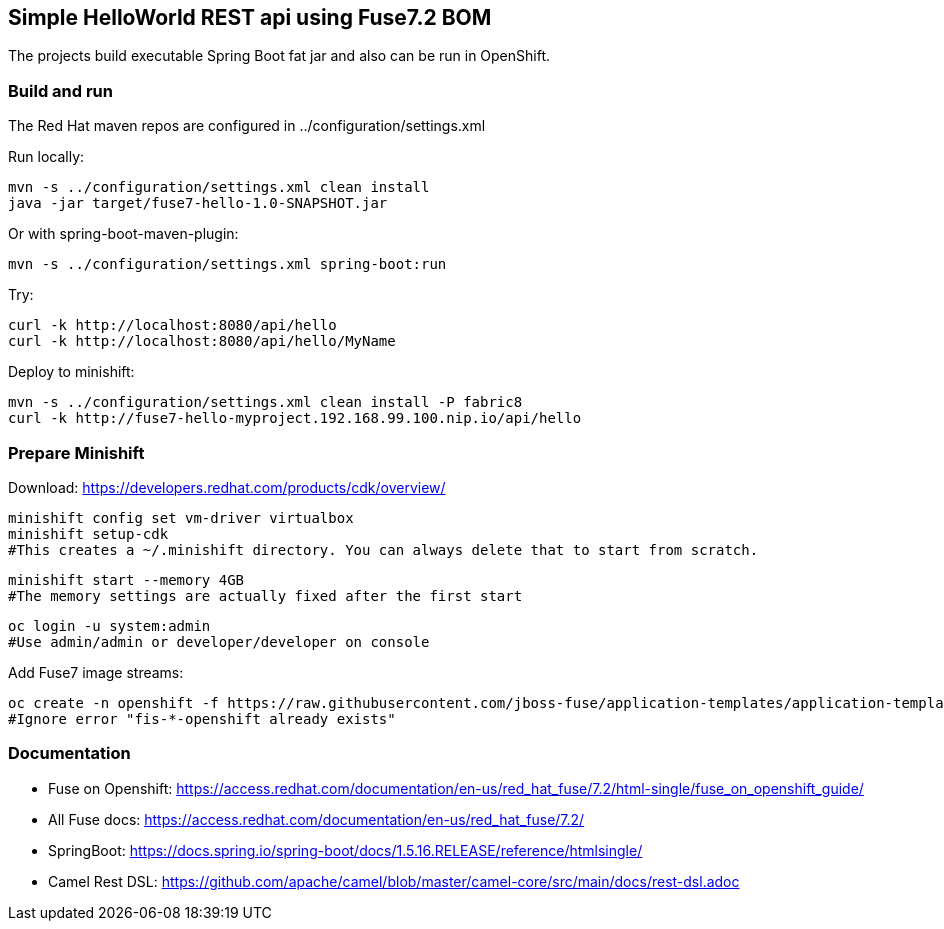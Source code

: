 ## Simple HelloWorld REST api using Fuse7.2 BOM
The projects build executable Spring Boot fat jar and also can be run in OpenShift.

### Build and run
The Red Hat maven repos are configured in ../configuration/settings.xml

Run locally:

  mvn -s ../configuration/settings.xml clean install
  java -jar target/fuse7-hello-1.0-SNAPSHOT.jar

Or with spring-boot-maven-plugin:

  mvn -s ../configuration/settings.xml spring-boot:run

Try:

  curl -k http://localhost:8080/api/hello
  curl -k http://localhost:8080/api/hello/MyName

Deploy to minishift:

  mvn -s ../configuration/settings.xml clean install -P fabric8
  curl -k http://fuse7-hello-myproject.192.168.99.100.nip.io/api/hello

### Prepare Minishift

Download: https://developers.redhat.com/products/cdk/overview/

  minishift config set vm-driver virtualbox
  minishift setup-cdk
  #This creates a ~/.minishift directory. You can always delete that to start from scratch.

  minishift start --memory 4GB
  #The memory settings are actually fixed after the first start

  oc login -u system:admin
  #Use admin/admin or developer/developer on console

Add Fuse7 image streams:

  oc create -n openshift -f https://raw.githubusercontent.com/jboss-fuse/application-templates/application-templates-2.1.fuse-710017-redhat-00006/fis-image-streams.json
  #Ignore error "fis-*-openshift already exists"

### Documentation

 - Fuse on Openshift: https://access.redhat.com/documentation/en-us/red_hat_fuse/7.2/html-single/fuse_on_openshift_guide/
 - All Fuse docs: https://access.redhat.com/documentation/en-us/red_hat_fuse/7.2/
 - SpringBoot: https://docs.spring.io/spring-boot/docs/1.5.16.RELEASE/reference/htmlsingle/
 - Camel Rest DSL: https://github.com/apache/camel/blob/master/camel-core/src/main/docs/rest-dsl.adoc
